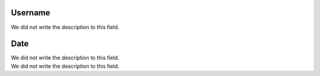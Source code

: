 
.. _userHistory-id-user:

Username
--------

| We did not write the description to this field.




.. _userHistory-date:

Date
----

| We did not write the description to this field.




.. _userHistory-description:




| We did not write the description to this field.



